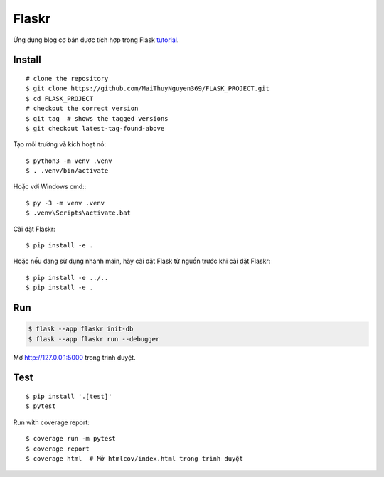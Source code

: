 Flaskr
======

Ứng dụng blog cơ bản được tích hợp trong Flask `tutorial`_.

.. _tutorial: https://flask.palletsprojects.com/tutorial/


Install
---- 
::

    # clone the repository
    $ git clone https://github.com/MaiThuyNguyen369/FLASK_PROJECT.git
    $ cd FLASK_PROJECT
    # checkout the correct version
    $ git tag  # shows the tagged versions
    $ git checkout latest-tag-found-above

Tạo môi trường và kích hoạt nó: ::

    $ python3 -m venv .venv
    $ . .venv/bin/activate

Hoặc với Windows cmd:::

    $ py -3 -m venv .venv
    $ .venv\Scripts\activate.bat

Cài đặt Flaskr::

    $ pip install -e .

Hoặc nếu đang sử dụng nhánh main, hãy cài đặt Flask từ nguồn trước khi cài đặt Flaskr:
::
    $ pip install -e ../..
    $ pip install -e .


Run
---

.. code-block:: text

    $ flask --app flaskr init-db
    $ flask --app flaskr run --debugger

Mở http://127.0.0.1:5000 trong trình duyệt.


Test
----

::

    $ pip install '.[test]'
    $ pytest

Run with coverage report::

    $ coverage run -m pytest
    $ coverage report
    $ coverage html  # Mở htmlcov/index.html trong trình duyệt
